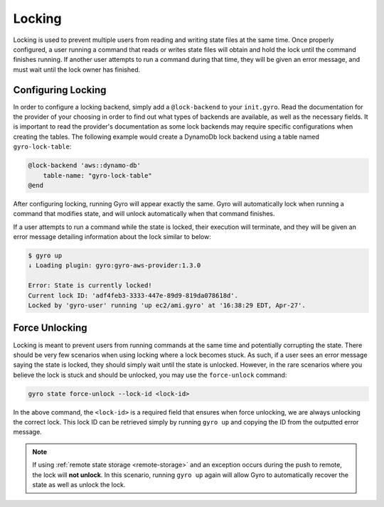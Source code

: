 .. _locking:

Locking
-------

Locking is used to prevent multiple users from reading and writing state files at the same time. Once properly
configured, a user running a command that reads or writes state files will obtain and hold the lock until the command
finishes running. If another user attempts to run a command during that time, they will be given an error message,
and must wait until the lock owner has finished.

Configuring Locking
+++++++++++++++++++

In order to configure a locking backend, simply add a ``@lock-backend`` to your ``init.gyro``. Read the documentation
for the provider of your choosing in order to find out what types of backends are available, as well as the necessary
fields. It is important to read the provider's documentation as some lock backends may require specific configurations
when creating the tables. The following example would create a DynamoDb lock backend using a table named
``gyro-lock-table``:

.. code:: shell

    @lock-backend 'aws::dynamo-db'
        table-name: "gyro-lock-table"
    @end

After configuring locking, running Gyro will appear exactly the same. Gyro will automatically lock when running a
command that modifies state, and will unlock automatically when that command finishes.

If a user attempts to run a command while the state is locked, their execution will terminate, and they will be given
an error message detailing information about the lock similar to below:

.. code:: shell

    $ gyro up
    ↓ Loading plugin: gyro:gyro-aws-provider:1.3.0

    Error: State is currently locked!
    Current lock ID: 'adf4feb3-3333-447e-89d9-819da078618d'.
    Locked by 'gyro-user' running 'up ec2/ami.gyro' at '16:38:29 EDT, Apr-27'.

Force Unlocking
+++++++++++++++

Locking is meant to prevent users from running commands at the same time and potentially corrupting the state. There
should be very few scenarios when using locking where a lock becomes stuck. As such, if a user sees an error message
saying the state is locked, they should simply wait until the state is unlocked. However, in the rare scenarios where
you believe the lock is stuck and should be unlocked, you may use the ``force-unlock`` command:

.. code:: shell

    gyro state force-unlock --lock-id <lock-id>

In the above command, the ``<lock-id>`` is a required field that ensures when force unlocking, we are always unlocking
the correct lock. This lock ID can be retrieved simply by running ``gyro up`` and copying the ID from the outputted
error message.

.. note:: If using :ref:`remote state storage <remote-storage>` and an exception occurs during the push to remote, the lock will **not unlock**. In this scenario, running ``gyro up`` again will allow Gyro to automatically recover the state as well as unlock the lock.
